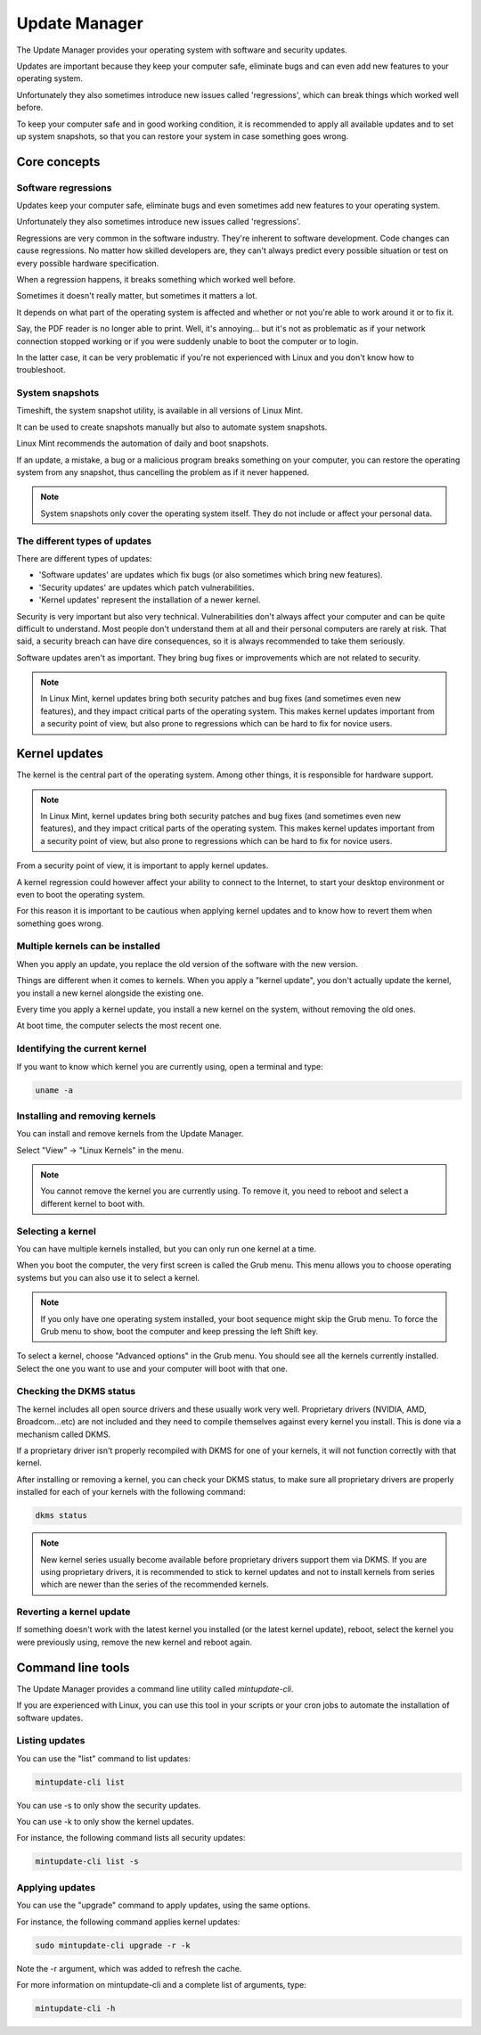 ##############
Update Manager
##############

The Update Manager provides your operating system with software and security updates.

Updates are important because they keep your computer safe, eliminate bugs and can even add new features to your operating system.

Unfortunately they also sometimes introduce new issues called 'regressions', which can break things which worked well before.

To keep your computer safe and in good working condition, it is recommended to apply all available updates and to set up system snapshots, so that you can restore your system in case something goes wrong.

Core concepts
=============

Software regressions
********************

Updates keep your computer safe, eliminate bugs and even sometimes add new features to your operating system.

Unfortunately they also sometimes introduce new issues called 'regressions'.

Regressions are very common in the software industry. They're inherent to software development. Code changes can cause regressions. No matter how skilled developers are, they can't always predict every possible situation or test on every possible hardware specification.

When a regression happens, it breaks something which worked well before.

Sometimes it doesn't really matter, but sometimes it matters a lot.

It depends on what part of the operating system is affected and whether or not you're able to work around it or to fix it.

Say, the PDF reader is no longer able to print. Well, it's annoying... but it's not as problematic as if your network connection stopped working or if you were suddenly unable to boot the computer or to login.

In the latter case, it can be very problematic if you're not experienced with Linux and you don't know how to troubleshoot.

System snapshots
****************

Timeshift, the system snapshot utility, is available in all versions of Linux Mint.

It can be used to create snapshots manually but also to automate system snapshots.

Linux Mint recommends the automation of daily and boot snapshots.

If an update, a mistake, a bug or a malicious program breaks something on your computer, you can restore the operating system from any snapshot, thus cancelling the problem as if it never happened.

.. note::

    System snapshots only cover the operating system itself. They do not include or affect your personal data.

The different types of updates
******************************

There are different types of updates:

- 'Software updates' are updates which fix bugs (or also sometimes which bring new features).
- 'Security updates' are updates which patch vulnerabilities.
- 'Kernel updates' represent the installation of a newer kernel.

Security is very important but also very technical. Vulnerabilities don't always affect your computer and can be quite difficult to understand. Most people don't understand them at all and their personal computers are rarely at risk. That said, a security breach can have dire consequences, so it is always recommended to take them seriously.

Software updates aren't as important. They bring bug fixes or improvements which are not related to security.

.. note::

    In Linux Mint, kernel updates bring both security patches and bug fixes (and sometimes even new features), and they impact critical parts of the operating system. This makes kernel updates important from a security point of view, but also prone to regressions which can be hard to fix for novice users.


Kernel updates
==============

The kernel is the central part of the operating system. Among other things, it is responsible for hardware support.

.. note::

    In Linux Mint, kernel updates bring both security patches and bug fixes (and sometimes even new features), and they impact critical parts of the operating system. This makes kernel updates important from a security point of view, but also prone to regressions which can be hard to fix for novice users.

From a security point of view, it is important to apply kernel updates.

A kernel regression could however affect your ability to connect to the Internet, to start your desktop environment or even to boot the operating system.

For this reason it is important to be cautious when applying kernel updates and to know how to revert them when something goes wrong.

Multiple kernels can be installed
*********************************

When you apply an update, you replace the old version of the software with the new version.

Things are different when it comes to kernels. When you apply a "kernel update", you don't actually update the kernel, you install a new kernel alongside the existing one.

Every time you apply a kernel update, you install a new kernel on the system, without removing the old ones.

At boot time, the computer selects the most recent one.

Identifying the current kernel
******************************

If you want to know which kernel you are currently using, open a terminal and type:

.. code-block:: bash

	uname -a

Installing and removing kernels
*******************************

You can install and remove kernels from the Update Manager.

Select "View" -> "Linux Kernels" in the menu.

.. note::

    You cannot remove the kernel you are currently using. To remove it, you need to reboot and select a different kernel to boot with.

Selecting a kernel
******************

You can have multiple kernels installed, but you can only run one kernel at a time.

When you boot the computer, the very first screen is called the Grub menu. This menu allows you to choose operating systems but you can also use it to select a kernel.

.. note::

    If you only have one operating system installed, your boot sequence might skip the Grub menu. To force the Grub menu to show, boot the computer and keep pressing the left Shift key.

To select a kernel, choose "Advanced options" in the Grub menu. You should see all the kernels currently installed. Select the one you want to use and your computer will boot with that one.

Checking the DKMS status
************************

The kernel includes all open source drivers and these usually work very well. Proprietary drivers (NVIDIA, AMD, Broadcom...etc) are not included and they need to compile themselves against every kernel you install. This is done via a mechanism called DKMS.

If a proprietary driver isn't properly recompiled with DKMS for one of your kernels, it will not function correctly with that kernel.

After installing or removing a kernel, you can check your DKMS status, to make sure all proprietary drivers are properly installed for each of your kernels with the following command:

.. code-block:: bash

	dkms status

.. note::

    New kernel series usually become available before proprietary drivers support them via DKMS. If you are using proprietary drivers, it is recommended to stick to kernel updates and not to install kernels from series which are newer than the series of the recommended kernels.

Reverting a kernel update
*************************

If something doesn't work with the latest kernel you installed (or the latest kernel update), reboot, select the kernel you were previously using, remove the new kernel and reboot again.

Command line tools
==================

The Update Manager provides a command line utility called `mintupdate-cli`.

If you are experienced with Linux, you can use this tool in your scripts or your cron jobs to automate the installation of software updates.

Listing updates
***************

You can use the "list" command to list updates:

.. code-block:: bash

	mintupdate-cli list

You can use -s to only show the security updates.

You can use -k to only show the kernel updates.

For instance, the following command lists all security updates:

.. code-block:: bash

	mintupdate-cli list -s

Applying updates
****************

You can use the "upgrade" command to apply updates, using the same options.

For instance, the following command applies kernel updates:

.. code-block:: bash

	sudo mintupdate-cli upgrade -r -k

Note the -r argument, which was added to refresh the cache.

For more information on mintupdate-cli and a complete list of arguments, type:

.. code-block:: bash

	mintupdate-cli -h

